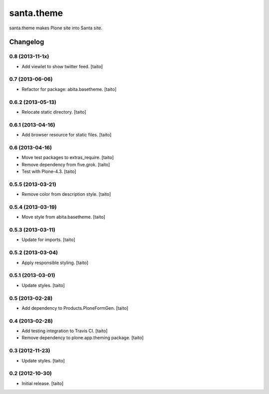 ===========
santa.theme
===========

santa.theme makes Plone site into Santa site.

Changelog
---------

0.8 (2013-11-1x)
================

- Add viewlet to show twitter feed. [taito]

0.7 (2013-06-06)
================

- Refactor for package: abita.basetheme. [taito]

0.6.2 (2013-05-13)
==================

- Relocate static directory. [taito]

0.6.1 (2013-04-16)
==================

- Add browser resource for static files. [taito]

0.6 (2013-04-16)
================

- Move test packages to extras_require. [taito]
- Remove dependency from five.grok. [taito]
- Test with Plone-4.3. [taito]

0.5.5 (2013-03-21)
==================

- Remove color from description style. [taito]

0.5.4 (2013-03-19)
==================

- Move style from abita.basetheme. [taito]

0.5.3 (2013-03-11)
==================

- Update for imports. [taito]

0.5.2 (2013-03-04)
==================

- Apply responsible styling. [taito]

0.5.1 (2013-03-01)
==================

- Update styles. [taito]

0.5 (2013-02-28)
================

- Add dependency to Products.PloneFormGen. [taito]

0.4 (2013-02-28)
================

- Add testing integration to Travis CI. [taito]
- Remove dependency to plone.app.theming package. [taito]

0.3 (2012-11-23)
================

- Update styles. [taito]

0.2 (2012-10-30)
================

- Initial release. [taito]

